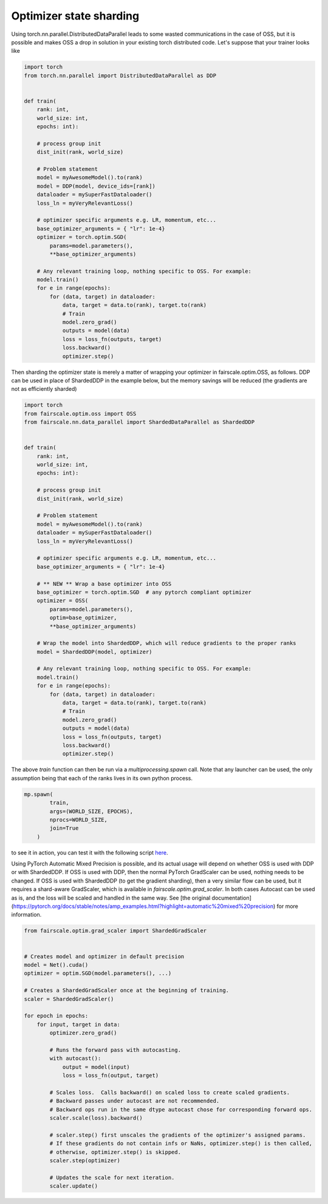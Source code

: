 Optimizer state sharding
========================

Using torch.nn.parallel.DistributedDataParallel leads to some wasted communications in the case of OSS, but it is possible and makes OSS a drop in solution in your existing torch distributed code.
Let's suppose that your trainer looks like

.. code-block:: python


    import torch
    from torch.nn.parallel import DistributedDataParallel as DDP


    def train(
        rank: int,
        world_size: int,
        epochs: int):

        # process group init
        dist_init(rank, world_size)

        # Problem statement
        model = myAwesomeModel().to(rank)
        model = DDP(model, device_ids=[rank])
        dataloader = mySuperFastDataloader()
        loss_ln = myVeryRelevantLoss()

        # optimizer specific arguments e.g. LR, momentum, etc...
        base_optimizer_arguments = { "lr": 1e-4}
        optimizer = torch.optim.SGD(
            params=model.parameters(),
            **base_optimizer_arguments)

        # Any relevant training loop, nothing specific to OSS. For example:
        model.train()
        for e in range(epochs):
            for (data, target) in dataloader:
                data, target = data.to(rank), target.to(rank)
                # Train
                model.zero_grad()
                outputs = model(data)
                loss = loss_fn(outputs, target)
                loss.backward()
                optimizer.step()


Then sharding the optimizer state is merely a matter of wrapping your optimizer in fairscale.optim.OSS, as follows.
DDP can be used in place of ShardedDDP in the example below, but the memory savings will be reduced (the gradients are not as efficiently sharded)

.. code-block:: python


    import torch
    from fairscale.optim.oss import OSS
    from fairscale.nn.data_parallel import ShardedDataParallel as ShardedDDP


    def train(
        rank: int,
        world_size: int,
        epochs: int):

        # process group init
        dist_init(rank, world_size)

        # Problem statement
        model = myAwesomeModel().to(rank)
        dataloader = mySuperFastDataloader()
        loss_ln = myVeryRelevantLoss()

        # optimizer specific arguments e.g. LR, momentum, etc...
        base_optimizer_arguments = { "lr": 1e-4}

        # ** NEW ** Wrap a base optimizer into OSS
        base_optimizer = torch.optim.SGD  # any pytorch compliant optimizer
        optimizer = OSS(
            params=model.parameters(),
            optim=base_optimizer,
            **base_optimizer_arguments)

        # Wrap the model into ShardedDDP, which will reduce gradients to the proper ranks
        model = ShardedDDP(model, optimizer)

        # Any relevant training loop, nothing specific to OSS. For example:
        model.train()
        for e in range(epochs):
            for (data, target) in dataloader:
                data, target = data.to(rank), target.to(rank)
                # Train
                model.zero_grad()
                outputs = model(data)
                loss = loss_fn(outputs, target)
                loss.backward()
                optimizer.step()


The above `train` function can then be run via a `multiprocessing.spawn` call. Note that any launcher can be used,
the only assumption being that each of the ranks lives in its own python process.

.. code-block:: python


    mp.spawn(
            train,
            args=(WORLD_SIZE, EPOCHS),
            nprocs=WORLD_SIZE,
            join=True
        )


to see it in action, you can test it with the following script `here <../../../examples/tutorial_oss.py>`_.


Using PyTorch Automatic Mixed Precision is possible, and its actual usage will depend on whether OSS is used with DDP or with ShardedDDP.
If OSS is used with DDP, then the normal PyTorch GradScaler can be used, nothing needs to be changed. If OSS is used with ShardedDDP (to
get the gradient sharding), then a very similar flow can be used, but it requires a shard-aware GradScaler, which is available in
`fairscale.optim.grad_scaler`. In both cases Autocast can be used as is, and the loss will be scaled and handled in the same way.
See [the original documentation] (https://pytorch.org/docs/stable/notes/amp_examples.html?highlight=automatic%20mixed%20precision)
for more information.

.. code-block:: python



    from fairscale.optim.grad_scaler import ShardedGradScaler


    # Creates model and optimizer in default precision
    model = Net().cuda()
    optimizer = optim.SGD(model.parameters(), ...)

    # Creates a ShardedGradScaler once at the beginning of training.
    scaler = ShardedGradScaler()

    for epoch in epochs:
        for input, target in data:
            optimizer.zero_grad()

            # Runs the forward pass with autocasting.
            with autocast():
                output = model(input)
                loss = loss_fn(output, target)

            # Scales loss.  Calls backward() on scaled loss to create scaled gradients.
            # Backward passes under autocast are not recommended.
            # Backward ops run in the same dtype autocast chose for corresponding forward ops.
            scaler.scale(loss).backward()

            # scaler.step() first unscales the gradients of the optimizer's assigned params.
            # If these gradients do not contain infs or NaNs, optimizer.step() is then called,
            # otherwise, optimizer.step() is skipped.
            scaler.step(optimizer)

            # Updates the scale for next iteration.
            scaler.update()
